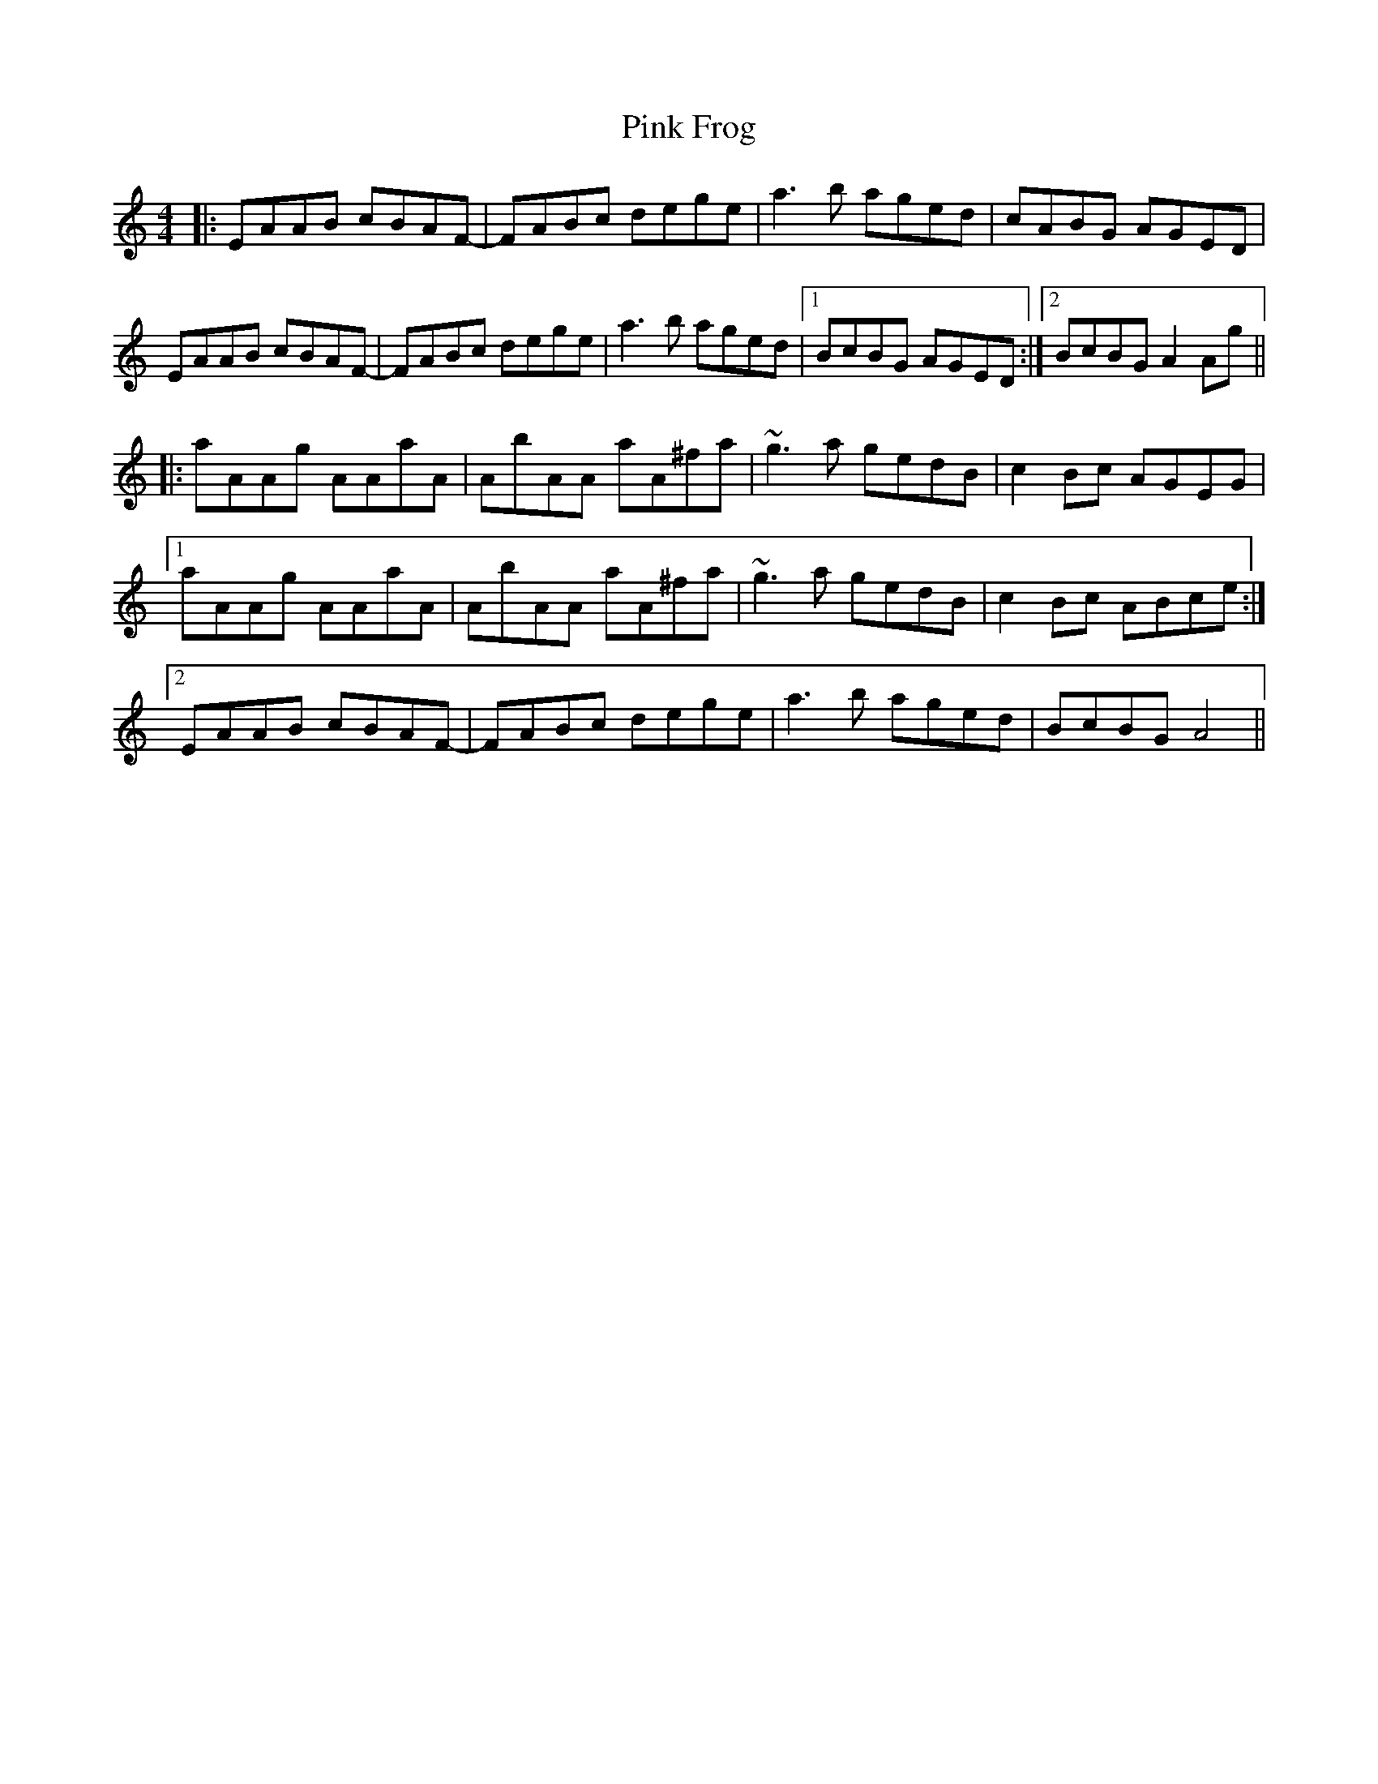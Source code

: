 X: 32353
T: Pink Frog
R: reel
M: 4/4
K: Aminor
|:EAAB cBAF-|FABc dege|a3b aged|cABG AGED|
EAAB cBAF-|FABc dege|a3b aged|1 BcBG AGED:|2 BcBG A2Ag||
|:aAAg AAaA|AbAA aA^fa|~g3a gedB|c2Bc AGEG|
[1 aAAg AAaA|AbAA aA^fa|~g3a gedB|c2Bc ABce:|
[2 EAAB cBAF-|FABc dege|a3b aged|BcBG A4||

